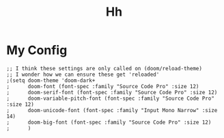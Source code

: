 #+TITLE: Hh
* My Config
#+BEGIN_SRC elisp
;; I think these settings are only called on (doom/reload-theme)
;; I wonder how we can ensure these get 'reloaded'
;(setq doom-theme 'doom-dark+
;      doom-font (font-spec :family "Source Code Pro" :size 12)
;      doom-serif-font (font-spec :family "Source Code Pro" :size 12)
;      doom-variable-pitch-font (font-spec :family "Source Code Pro" :size 12)
;      doom-unicode-font (font-spec :family "Input Mono Narrow" :size 14)
;      doom-big-font (font-spec :family "Source Code Pro" :size 12)
;      )
#+END_SRC
